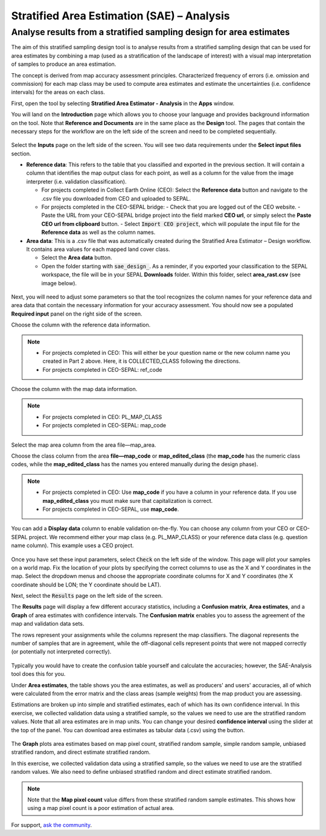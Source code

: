 Stratified Area Estimation (SAE) – Analysis
===========================================

Analyse results from a stratified sampling design for area estimates
--------------------------------------------------------------------

The aim of this stratified sampling design tool is to analyse results from a stratified sampling design that can be used for area estimates by combining a map (used as a stratification of the landscape of interest) with a visual map interpretation of samples to produce an area estimation.

The concept is derived from map accuracy assessment principles. Characterized frequency of errors (i.e. omission and commission) for each map class may be used to compute area estimates and estimate the uncertainties (i.e. confidence intervals) for the areas on each class.

First, open the tool by selecting **Stratified Area Estimator - Analysis** in the **Apps** window. 

You will land on the **Introduction** page which allows you to choose your language and provides background information on the tool. Note that **Reference and Documents** are in the same place as the **Design** tool. The pages that contain the necessary steps for the workflow are on the left side of the screen and need to be completed sequentially.

.. figure:: https://raw.githubusercontent.com/openforis/accuracy-assessment/master/aa_analysis/img/stratified_estimator_analysis_tool.png
   :alt: The stratified estimator analysis tool.
   :align: center

Select the **Inputs** page on the left side of the screen. You will see two data requirements under the **Select input files** section.

-   **Reference data**:  This refers to the table that you classified and exported in the previous section. It will contain a column that identifies the map output class for each point, as well as a column for the value from the image interpreter (i.e. validation classification).

    -   For projects completed in Collect Earth Online (CEO): Select the **Reference data** button and navigate to the .csv file you downloaded from CEO and uploaded to SEPAL.
    -   For projects completed in the CEO-SEPAL bridge:
        -   Check that you are logged out of the CEO website.
        -   Paste the URL from your CEO-SEPAL bridge project into the field marked **CEO url**, or simply select the **Paste CEO url from clipboard** button.
        -   Select :code:`Import CEO project`, which will populate the input file for the **Reference data** as well as the column names.

-   **Area data**:  This is a .csv file that was automatically created during the Stratified Area Estimator – Design workflow. It contains area values for each mapped land cover class.

    -   Select the **Area data** button.
    -   Open the folder starting with :code:`sae_design_`. As a reminder, if you exported your classification to the SEPAL workspace, the file will be in your SEPAL **Downloads** folder.  Within this folder, select **area_rast.csv** (see image below).

.. figure:: https://raw.githubusercontent.com/openforis/accuracy-assessment/master/aa_analysis/img/add_classification.png
   :alt: Adding the classification
   :width: 450
   :align: center

Next, you will need to adjust some parameters so that the tool recognizes the column names for your reference data and area data that contain the necessary information for your accuracy assessment. You should now see a populated **Required input** panel on the right side of the screen.

Choose the column with the reference data information.

.. note::

    -   For projects completed in CEO: This will either be your question name or the new column name you created in Part 2 above. Here, it is COLLECTED_CLASS following the directions.
    -   For projects completed in CEO-SEPAL: ref_code

Choose the column with the map data information.

.. note::

    -   For projects completed in CEO: PL_MAP_CLASS
    -   For projects completed in CEO-SEPAL: map_code

Select the map area column from the area file—map_area.

Choose the class column from the area **file—map_code** or **map_edited_class** (the **map_code** has the numeric class codes, while the **map_edited_class** has the names you entered manually during the design phase).

.. note::

    -   For projects completed in CEO: Use **map_code** if you have a column in your reference data. If you use **map_edited_class** you must make sure that capitalization is correct.
    -   For projects completed in CEO-SEPAL, use **map_code**.

You can add a **Display data** column to enable validation on-the-fly. You can choose any column from your CEO or CEO-SEPAL project. We recommend either your map class (e.g. PL_MAP_CLASS) or your reference data class (e.g. question name column). This example uses a CEO project.

.. figure:: https://raw.githubusercontent.com/openforis/accuracy-assessment/master/aa_analysis/img/required_input_fields.png
   :alt: The required input fields.
   :width: 450
   :align: center

Once you have set these input parameters, select :code:`Check` on the left side of the window. This page will plot your samples on a world map. Fix the location of your plots by specifying the correct columns to use as the X and Y coordinates in the map. Select the dropdown menus and choose the appropriate coordinate columns for X and Y coordinates (the X coordinate should be LON; the Y coordinate should be LAT).

Next, select the :code:`Results` page on the left side of the screen.

The **Results** page will display a few different accuracy statistics, including a **Confusion matrix**, **Area estimates**, and a **Graph** of area estimates with confidence intervals. The **Confusion matrix** enables you to assess the agreement of the map and validation data sets.

The rows represent your assignments while the columns represent the map classifiers. The diagonal represents the number of samples that are in agreement, while the off-diagonal cells represent points that were not mapped correctly (or potentially not interpreted correctly).

.. figure:: https://raw.githubusercontent.com/openforis/accuracy-assessment/master/aa_analysis/img/confusion_matrix_output_sepal.png
   :alt: The Confusion matrix output by SEPAL.
   :width: 450
   :align: center

Typically you would have to create the confusion table yourself and calculate the accuracies; however, the SAE-Analysis tool does this for you.

.. seealso::

    -   If you completed previous sections, how does the SAE-Analysis tool's calculations compare with your own?
    -   You can download confusion matrices as tabular data (.csv) using the button.

Under **Area estimates**, the table shows you the area estimates, as well as producers' and users' accuracies, all of which were calculated from the error matrix and the class areas (sample weights) from the map product you are assessing.

Estimations are broken up into simple and stratified estimates, each of which has its own confidence interval. In this exercise, we collected validation data using a stratified sample, so the values we need to use are the stratified random values. Note that all area estimates are in map units. You can change your desired **confidence interval** using the slider at the top of the panel. You can download area estimates as tabular data (.csv) using the button.

.. figure:: https://raw.githubusercontent.com/openforis/accuracy-assessment/master/aa_analysis/img/area_estimate.png
   :alt: The Area estimates screen in SEPAL.
   :align: center

The **Graph** plots area estimates based on map pixel count, stratified random sample, simple random sample, unbiased stratified random, and direct estimate stratified random.

In this exercise, we collected validation data using a stratified sample, so the values we need to use are the stratified random values. We also need to define unbiased stratified random and direct estimate stratified random.

.. note::

    Note that the **Map pixel count** value differs from these stratified random sample estimates. This shows how using a map pixel count is a poor estimation of actual area.

.. figure:: https://raw.githubusercontent.com/openforis/accuracy-assessment/master/aa_analysis/img/area_estimate_graph.png
   :alt: A graph of the area estimates based on different sample designs.
   :width: 450
   :align: center

For support, `ask the community <https://groups.google.com/g/sepal-users>`__.

.. custom-edit:: https://raw.githubusercontent.com/openforis/accuracy-assessment/master/aa_analysis/doc.rst
